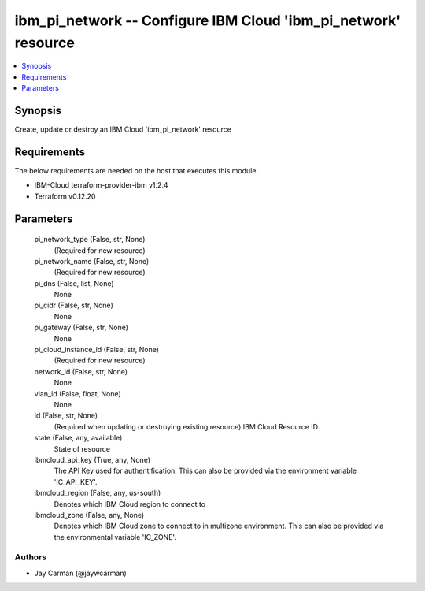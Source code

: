
ibm_pi_network -- Configure IBM Cloud 'ibm_pi_network' resource
===============================================================

.. contents::
   :local:
   :depth: 1


Synopsis
--------

Create, update or destroy an IBM Cloud 'ibm_pi_network' resource



Requirements
------------
The below requirements are needed on the host that executes this module.

- IBM-Cloud terraform-provider-ibm v1.2.4
- Terraform v0.12.20



Parameters
----------

  pi_network_type (False, str, None)
    (Required for new resource)


  pi_network_name (False, str, None)
    (Required for new resource)


  pi_dns (False, list, None)
    None


  pi_cidr (False, str, None)
    None


  pi_gateway (False, str, None)
    None


  pi_cloud_instance_id (False, str, None)
    (Required for new resource)


  network_id (False, str, None)
    None


  vlan_id (False, float, None)
    None


  id (False, str, None)
    (Required when updating or destroying existing resource) IBM Cloud Resource ID.


  state (False, any, available)
    State of resource


  ibmcloud_api_key (True, any, None)
    The API Key used for authentification. This can also be provided via the environment variable 'IC_API_KEY'.


  ibmcloud_region (False, any, us-south)
    Denotes which IBM Cloud region to connect to


  ibmcloud_zone (False, any, None)
    Denotes which IBM Cloud zone to connect to in multizone environment. This can also be provided via the environmental variable 'IC_ZONE'.













Authors
~~~~~~~

- Jay Carman (@jaywcarman)

